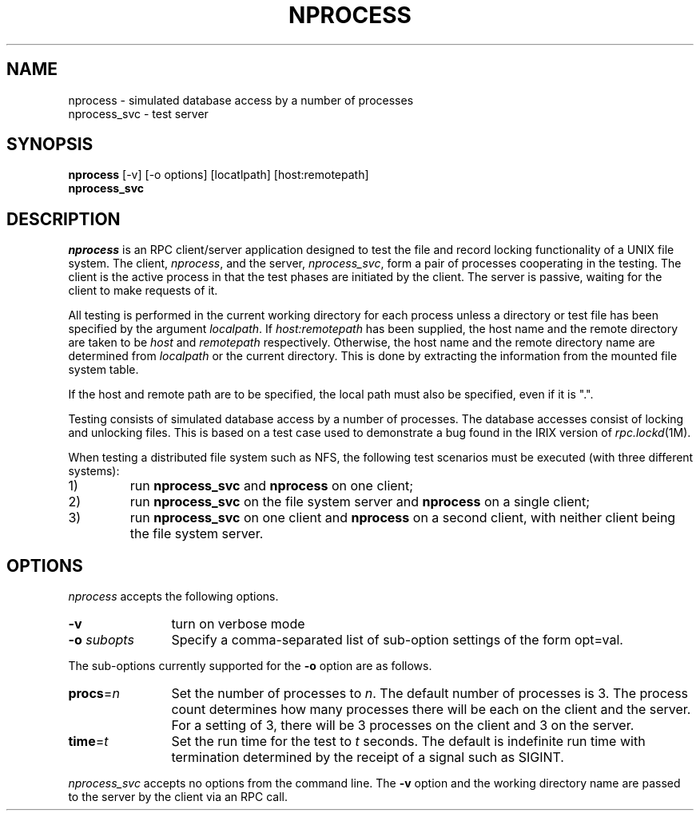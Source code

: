 .TH NPROCESS 1 "" "Testing"
.SH NAME
nprocess \- simulated database access by a number of processes
.br
nprocess_svc \- test server
.SH SYNOPSIS
.B nprocess
[-v] [-o options] [locatlpath] [host:remotepath]
.br
.B nprocess_svc
.SH DESCRIPTION
.I nprocess
is an RPC client/server application designed to test the file
and record locking functionality of a UNIX file system.  The client,
.IR nprocess ,
and the server,
.IR nprocess_svc ,
form a pair of processes cooperating in the testing.  The
client is the active process in that the test phases are initiated by
the client.  The server is passive, waiting for the client to make
requests of it.
.P
All testing is performed in the current working directory for each
process unless a directory or test file has been specified by the argument
.IR localpath .
If
.I host:remotepath
has been supplied, the host name and the remote directory are taken
to be
.I host
and
.I remotepath
respectively.  Otherwise, the host name and the remote directory name
are determined from
.I localpath
or the current directory.  This is done by extracting the information
from the mounted file system table.
.P
If the host and remote path are to be specified, the local path must
also be specified, even if it is ".".
.P
Testing consists of simulated database access by a number of processes.
The database accesses consist of locking and unlocking files.  This
is based on a test case used to demonstrate a bug found in the IRIX
version of
.IR rpc.lockd (1M).
.P
When testing a distributed file system such as NFS, the following
test scenarios must be executed (with three different systems):
.IP 1)
run
.B nprocess_svc
and
.B nprocess
on one client;
.IP 2)
run
.B nprocess_svc
on the file system server and
.B nprocess
on a single client;
.IP 3)
run
.B nprocess_svc
on one client and
.B nprocess
on a second client, with neither client being the file system server.
.SH OPTIONS
.I nprocess
accepts the following options.
.TP 12
.B \-v
turn on verbose mode
.TP 12
\fB-o\fP \fIsubopts\fP
Specify a comma-separated list of sub-option settings of the form opt=val.
.P
The sub-options currently supported for the
.B -o
option are as follows.
.TP 12
\fBprocs\fP=\fIn\fP
Set the number of processes to
.IR n .
The default number of processes is 3.  The process count determines how
many processes there will be each on the client and the server.  For a
setting of 3, there will be 3 processes on the client and 3 on the server.
.TP 12
\fBtime\fP=\fIt\fP
Set the run time for the test to
.I t
seconds.  The default is indefinite run time with termination determined
by the receipt of a signal such as SIGINT.
.P
.I nprocess_svc
accepts no options from the command line.  The
.B -v
option and the working directory name are passed to the server by the client
via an RPC call.
